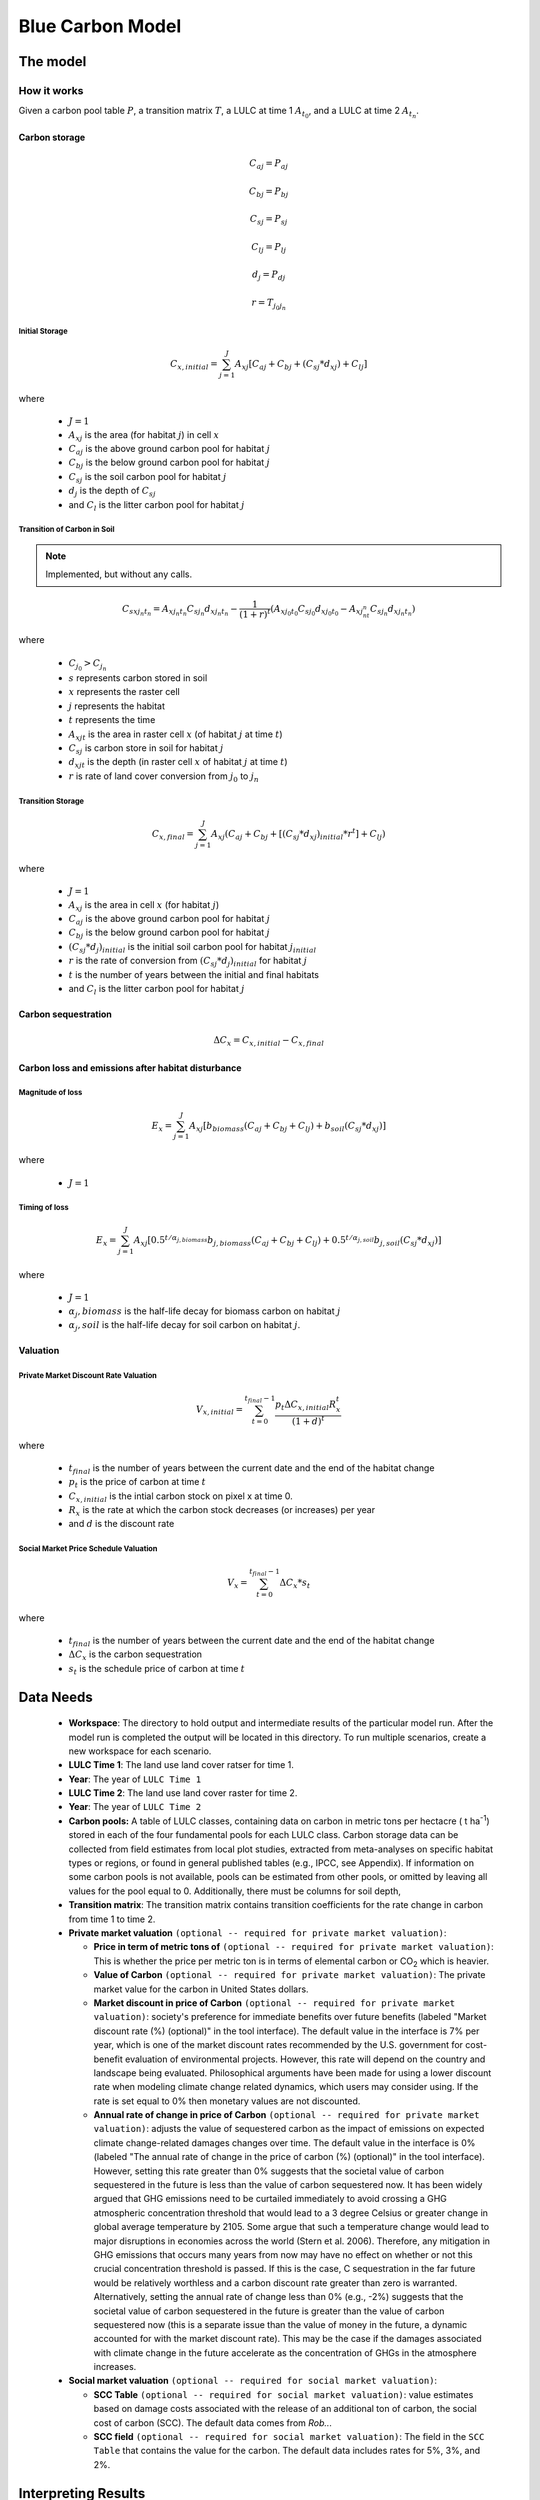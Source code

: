 .. _blue-carbon:

*****************
Blue Carbon Model
*****************

The model
=========

How it works
------------

Given a carbon pool table :math:`P`, a transition matrix :math:`T`, a LULC at time 1 :math:`A_{t_0}`, and a LULC at time 2 :math:`A_{t_n}`.

Carbon storage
^^^^^^^^^^^^^^

.. math:: C_{aj} = P_{aj}
.. math:: C_{bj} = P_{bj}
.. math:: C_{sj} = P_{sj}
.. math:: C_{lj} = P_{lj}
.. math:: d_j = P_{dj}

.. math:: r = T_{j_0 j_n}

Initial Storage
"""""""""""""""
.. math:: C_{x, initial} = { {\sum^{J}_{j=1}} {A_{xj}[C_{aj} + C_{bj} + (C_{sj}*d_{xj}) + C_{lj}]} }

where

 * :math:`J = 1`
 * :math:`A_{xj}` is the area (for habitat :math:`j`) in cell :math:`x`
 * :math:`C_{aj}` is the above ground carbon pool for habitat :math:`j`
 * :math:`C_{bj}` is the below ground carbon pool for habitat :math:`j`
 * :math:`C_{sj}` is the soil carbon pool for habitat :math:`j`
 * :math:`d_j` is the depth of :math:`C_{sj}`
 * and :math:`C_l` is the litter carbon pool for habitat :math:`j`

Transition of Carbon in Soil
""""""""""""""""""""""""""""

.. note:: Implemented, but without any calls.

.. math:: C_{s x j_n t_n} = A_{x j_n t_n} C_{s j_n}d_{x j_n t_n} - \frac{1}{(1 + r)^t} (A_{xj_0t_0}C_{sj_0}d_{x j_0  t_0} - A_{xj_nt_n}C_{sj_n}d_{x j_n t_n})

where

 * :math:`C_{j_0} > C_{j_n}`
 * :math:`s` represents carbon stored in soil
 * :math:`x` represents the raster cell
 * :math:`j` represents the habitat
 * :math:`t` represents the time
 * :math:`A_{xjt}` is the area in raster cell :math:`x` (of habitat :math:`j` at time :math:`t`)
 * :math:`C_{sj}` is carbon store in soil for habitat :math:`j`
 * :math:`d_{xjt}` is the depth (in raster cell :math:`x` of habitat :math:`j` at time :math:`t`)
 * :math:`r` is rate of land cover conversion from :math:`j_0` to :math:`j_n`

Transition Storage
""""""""""""""""""
.. math:: C_{x, final} = { {\sum^{J}_{j=1}} {A_{xj}(C_{aj} + C_{bj} + [(C_{sj}*d_{xj})_{initial} * r^t] + C_{lj})} }

where

 * :math:`J=1`
 * :math:`A_{xj}` is the area in cell :math:`x` (for habitat :math:`j`)
 * :math:`C_{aj}` is the above ground carbon pool for habitat :math:`j`
 * :math:`C_{bj}` is the below ground carbon pool for habitat :math:`j`
 * :math:`(C_{sj}*d_j)_{initial}` is the initial soil carbon pool for habitat :math:`j_{initial}`
 * :math:`r` is the rate of conversion from :math:`(C_{sj}*d_j)_{initial}` for habitat :math:`j`
 * :math:`t` is the number of years between the initial and final habitats
 * and :math:`C_l` is the litter carbon pool for habitat :math:`j`

Carbon sequestration
^^^^^^^^^^^^^^^^^^^^

.. math:: \Delta C_{x} = C_{x, initial} - C_{x, final}

Carbon loss and emissions after habitat disturbance
^^^^^^^^^^^^^^^^^^^^^^^^^^^^^^^^^^^^^^^^^^^^^^^^^^^

Magnitude of loss
"""""""""""""""""

.. math:: E_x = { {\sum^{J}_{j=1}} A_{xj}[b_{biomass}(C_{aj} + C_{bj} +C_{lj})+b_{soil}(C_{sj}*d_{xj})}]

where

 * :math:`J=1`

Timing of loss
""""""""""""""

.. math:: E_x = \sum^{J}_{j=1} A_{xj}[0.5^{t/\alpha_{j, biomass}} b_{j, biomass}(C_{aj} + C_{bj} + C_{lj})+0.5^{t/\alpha_{j, soil}}b_{j, soil}(C_{sj}*d_{xj})]

where

 * :math:`J=1`
 * :math:`\alpha_j,biomass` is the half-life decay for biomass carbon on habitat :math:`j`
 * :math:`\alpha_j,soil` is the half-life decay for soil carbon on habitat :math:`j`.

Valuation
^^^^^^^^^

Private Market Discount Rate Valuation
""""""""""""""""""""""""""""""""""""""

.. math:: V_{x, initial} = \sum_{t=0}^{t_{final}-1} \frac{p_t \Delta C_{x,initial} R_x^t }{(1+d)^t}

where 

 * :math:`t_{final}` is the number of years between the current date and the end of the habitat change
 * :math:`p_t` is the price of carbon at time :math:`t`
 * :math:`C_{x,initial}` is the intial carbon stock on pixel x at time 0.
 * :math:`R_x` is the rate at which the carbon stock decreases (or increases) per year
 * and :math:`d` is the discount rate


Social Market Price Schedule Valuation
""""""""""""""""""""""""""""""""""""""

.. math:: V_x = \sum_{t=0}^{t_{final}-1} \Delta C_{x} * s_t

where

 * :math:`t_{final}` is the number of years between the current date and the end of the habitat change
 * :math:`\Delta C_{x}` is the carbon sequestration
 * :math:`s_t` is the schedule price of carbon at time :math:`t`


Data Needs
==========

 * **Workspace**: The directory to hold output and intermediate results of the particular model run. After the model run is completed the output will be located in this directory. To run multiple scenarios, create a new workspace for each scenario.
 * **LULC Time 1**: The land use land cover ratser for time 1.
 * **Year**: The year of ``LULC Time 1``
 * **LULC Time 2**: The land use land cover raster for time 2.
 * **Year**: The year of ``LULC Time 2``
 * **Carbon pools:** A table of LULC classes, containing data on carbon in metric tons per hectacre \( t ha\ :sup:`-1`\) stored in each of the four fundamental pools for each LULC class. Carbon storage data can be collected from field estimates from local plot studies, extracted from meta-analyses on specific habitat types or regions, or found in general published tables (e.g., IPCC, see Appendix). If information on some carbon pools is not available, pools can be estimated from other pools, or omitted by leaving all values for the pool equal to 0. Additionally, there must be columns for soil depth, 
 * **Transition matrix**: The transition matrix contains transition coefficients for the rate change in carbon from time 1 to time 2.
 * **Private market valuation** ``(optional -- required for private market valuation)``: 

   * **Price in term of metric tons of** ``(optional -- required for private market valuation)``: This is whether the price per metric ton is in terms of elemental carbon or CO\ :sub:`2` which is heavier.
   * **Value of Carbon** ``(optional -- required for private market valuation)``: The private market value for the carbon in United States dollars.
   * **Market discount in price of Carbon** ``(optional -- required for private market valuation)``: society's preference for immediate benefits over future benefits (labeled "Market discount rate (%) (optional)" in the tool interface). The default value in the interface is 7% per year, which is one of the market discount rates recommended by the U.S. government for cost-benefit evaluation of environmental projects. However, this rate will depend on the country and landscape being evaluated. Philosophical arguments have been made for using a lower discount rate when modeling climate change related dynamics, which users may consider using. If the rate is set equal to 0% then monetary values are not discounted.
   * **Annual rate of change in price of Carbon** ``(optional -- required for private market valuation)``: adjusts the value of sequestered carbon as the impact of emissions on expected climate change-related damages changes over time. The default value in the interface is 0% (labeled "The annual rate of change in the price of carbon (%) (optional)" in the tool interface). However, setting this rate greater than 0% suggests that the societal value of carbon sequestered in the future is less than the value of carbon sequestered now. It has been widely argued that GHG emissions need to be curtailed immediately to avoid crossing a GHG atmospheric concentration threshold that would lead to a 3 degree Celsius or greater change in global average temperature by 2105. Some argue that such a temperature change would lead to major disruptions in economies across the world (Stern et al. 2006). Therefore, any mitigation in GHG emissions that occurs many years from now may have no effect on whether or not this crucial concentration threshold is passed. If this is the case, C sequestration in the far future would be relatively worthless and a carbon discount rate greater than zero is warranted. Alternatively, setting the annual rate of change less than 0% (e.g., -2%) suggests that the societal value of carbon sequestered in the future is greater than the value of carbon sequestered now (this is a separate issue than the value of money in the future, a dynamic accounted for with the market discount rate). This may be the case if the damages associated with climate change in the future accelerate as the concentration of GHGs in the atmosphere increases.
 * **Social market valuation** ``(optional -- required for social market valuation)``:

   * **SCC Table** ``(optional -- required for social market valuation)``: value estimates based on damage costs associated with the release of an additional ton of carbon, the social cost of carbon (SCC). The default data comes from *Rob...*
   * **SCC field** ``(optional -- required for social market valuation)``: The field in the ``SCC Table`` that contains the value for the carbon. The default data includes rates for 5%, 3%, and 2%.

Interpreting Results
====================

Model Ouputs
------------

Output folder
^^^^^^^^^^^^^

 * ``carbon1_above.tif``: The output raster indicating the carbon from above ground in metric tons.
 * ``carbon1_below.tif``: The output raster indicating the carbon from below ground in metric tons.
 * ``carbon1_litter.tif``: The output raster indicating the carbon from litter in metric tons.
 * ``carbon1_soil.tif``: The output raster indicating the carbon from soil in metric tons.
 * ``carbon1_total.tif``: The output raster indicating the total carbon from all sources in metric tons.
 * ``carbon2_above.tif``: The output raster indicating the carbon from above ground in metric tons.
 * ``carbon2_below.tif``: The output raster indicating the carbon from below ground in metric tons.
 * ``carbon2_litter.tif``: The output raster indicating the carbon from litter in metric tons.
 * ``carbon2_soil.tif``: The output raster indicating the carbon from soil in metric tons.
 * ``carbon2_total.tif``: The output raster indicating the total carbon from all sources in metric tons.
 * ``depth.tif``: The output raster indicating the depth of soil in meters.
 * ``magnitude.tif``: The output raster indicating the emission of carbon in metric tons.
 * ``private_valuation.tif``: The output raster indicating the value in United States dollars.
 * ``sequestration.tif``: The output raster indicating the net carbon storage in metric tons.
 * ``social_valuation.tif``: The output raster indicating the value United States dollars.
 * ``timing.tif``: The output raster indicating the metric tons of carbon emitted over the course of the transition.
 * ``transition.tif``: The output raster indicating the transition coefficent betweeen LULC from time 1 to time 2.
